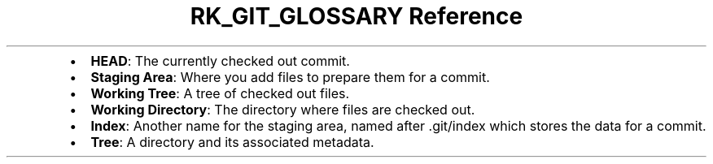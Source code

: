 .\" Automatically generated by Pandoc 3.6
.\"
.TH "RK_GIT_GLOSSARY Reference" "" "" ""
.IP \[bu] 2
\f[B]HEAD\f[R]: The currently checked out commit.
.IP \[bu] 2
\f[B]Staging Area\f[R]: Where you add files to prepare them for a
commit.
.IP \[bu] 2
\f[B]Working Tree\f[R]: A tree of checked out files.
.IP \[bu] 2
\f[B]Working Directory\f[R]: The directory where files are checked out.
.IP \[bu] 2
\f[B]Index\f[R]: Another name for the staging area, named after
\f[CR].git/index\f[R] which stores the data for a commit.
.IP \[bu] 2
\f[B]Tree\f[R]: A directory and its associated metadata.

